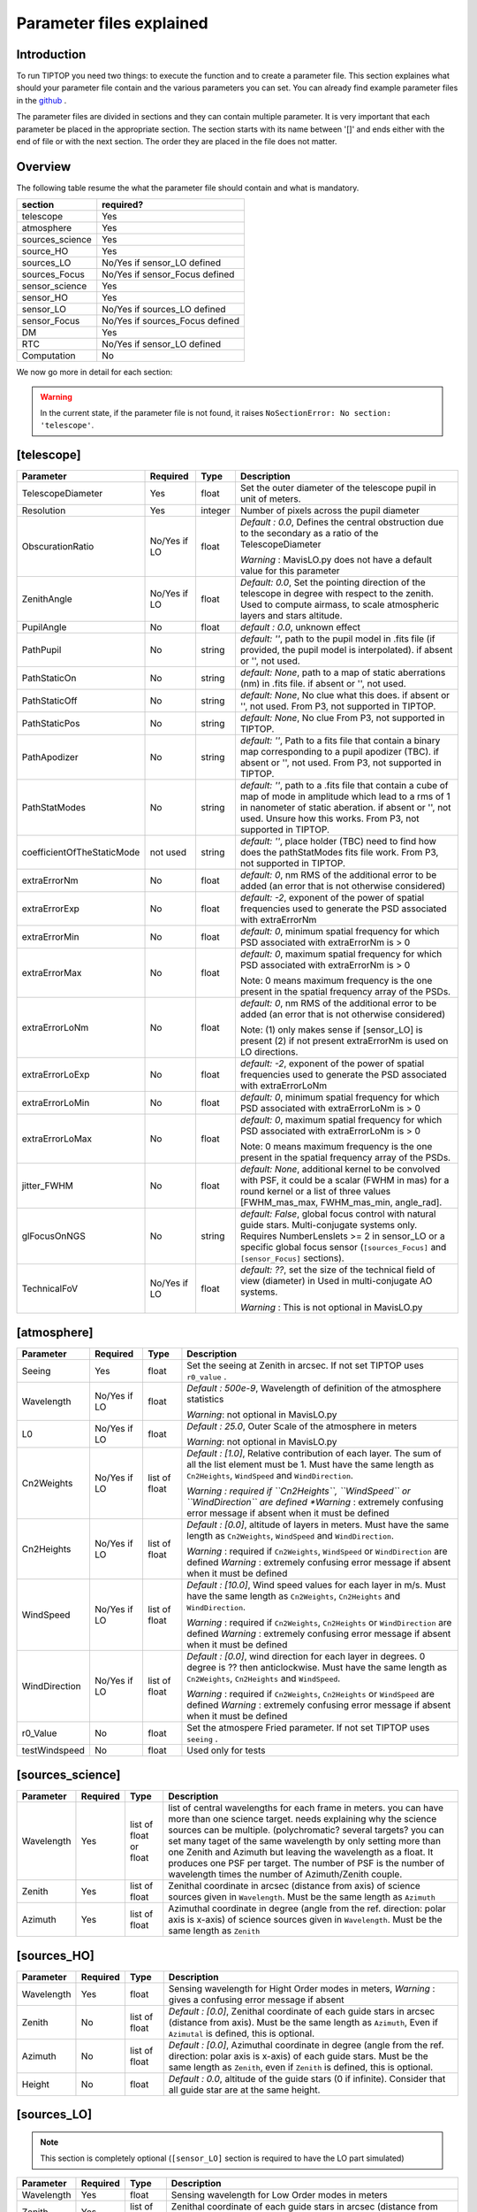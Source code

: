 Parameter files explained
=========================

Introduction
------------

To run TIPTOP you need two things: to execute the function and to create a parameter file. This section explaines
what should your parameter file contain and the various parameters you can set. You can already find example parameter 
files in the `github <https://github.com/FabioRossiArcetri/TIPTOP/tree/main/perfTest>`_ .


The parameter files are divided in sections and they can contain multiple parameter. It is very important that each 
parameter be placed in the appropriate section. The section starts with its name between '[]' and ends either with 
the end of file or with the next section. The order they are placed in the file does not matter.

Overview
--------
The following table resume the what the parameter file should contain and what is mandatory.

+---------------+--------------------------------+
|section        | required?                      |
+===============+================================+
|telescope      | Yes                            |
+---------------+--------------------------------+
|atmosphere     | Yes                            |
+---------------+--------------------------------+
|sources_science| Yes                            |
+---------------+--------------------------------+
|source_HO      | Yes                            |
+---------------+--------------------------------+
|sources_LO     | No/Yes if sensor_LO defined    |
+---------------+--------------------------------+
|sources_Focus  | No/Yes if sensor_Focus defined |
+---------------+--------------------------------+
|sensor_science | Yes                            |
+---------------+--------------------------------+
|sensor_HO      | Yes                            |
+---------------+--------------------------------+
|sensor_LO      | No/Yes if sources_LO defined   |
+---------------+--------------------------------+
|sensor_Focus   | No/Yes if sources_Focus defined|
+---------------+--------------------------------+
|DM             | Yes                            |
+---------------+--------------------------------+
|RTC            | No/Yes if sensor_LO defined    |
+---------------+--------------------------------+
|Computation    | No                             |
+---------------+--------------------------------+


We now go more in detail for each section:

.. warning::

   In the current state, if the parameter file is not found, it raises ``NoSectionError: No section: 'telescope'``.

[telescope]
-----------

+--------------------------+----------+-------+--------------------------------------------------------------------------+
| Parameter                | Required | Type  | Description                                                              |
+==========================+==========+=======+==========================================================================+
|TelescopeDiameter         |Yes       |float  |Set the outer diameter of the telescope pupil in unit of meters.          |
+--------------------------+----------+-------+--------------------------------------------------------------------------+
|Resolution                |Yes       |integer|Number of pixels across the pupil diameter                                |
+--------------------------+----------+-------+--------------------------------------------------------------------------+
|ObscurationRatio          |No/Yes if |float  |*Default : 0.0*, Defines the central obstruction                          |
|                          |LO        |       |due to the secondary as a ratio of the TelescopeDiameter                  |
|                          |          |       |                                                                          |
|                          |          |       |*Warning* : MavisLO.py does not have a default value for this parameter   |
+--------------------------+----------+-------+--------------------------------------------------------------------------+
|ZenithAngle               |No/Yes if |float  |*Default: 0.0*, Set the pointing direction of the telescope in degree     |
|                          |LO        |       |with respect to the zenith. Used to compute airmass, to scale atmospheric |
|                          |          |       |layers and stars altitude.                                                |
+--------------------------+----------+-------+--------------------------------------------------------------------------+
|PupilAngle                |No        |float  |*default : 0.0*, unknown effect                                           |
+--------------------------+----------+-------+--------------------------------------------------------------------------+
|PathPupil                 |No        |string |*default: ''*, path to the pupil model in .fits file (if provided,        |
|                          |          |       |the pupil model is interpolated). if absent or '', not used.              |
+--------------------------+----------+-------+--------------------------------------------------------------------------+
|PathStaticOn              |No        |string |*default: None*, path to a map of static aberrations (nm) in              |
|                          |          |       |.fits file. if absent or '', not used.                                    |
+--------------------------+----------+-------+--------------------------------------------------------------------------+
|PathStaticOff             |No        |string |*default: None*, No clue what this does. if absent or '', not used.       |
|                          |          |       |From P3, not supported in TIPTOP.                                         |
+--------------------------+----------+-------+--------------------------------------------------------------------------+
|PathStaticPos             |No        |string |*default: None*, No clue                                                  |
|                          |          |       |From P3, not supported in TIPTOP.                                         |
+--------------------------+----------+-------+--------------------------------------------------------------------------+
|PathApodizer              |No        |string |*default: ''*, Path to a fits file that contain a binary map corresponding|
|                          |          |       |to a pupil apodizer (TBC). if absent or '', not used.                     |
|                          |          |       |From P3, not supported in TIPTOP.                                         |
+--------------------------+----------+-------+--------------------------------------------------------------------------+
|PathStatModes             |No        |string |*default: ''*, path to a .fits file that contain a cube of map of mode    |
|                          |          |       |in amplitude which lead to a rms of 1 in nanometer of static aberation.   |
|                          |          |       |if absent or '', not used. Unsure how this works.                         |
|                          |          |       |From P3, not supported in TIPTOP.                                         |
+--------------------------+----------+-------+--------------------------------------------------------------------------+
|coefficientOfTheStaticMode|not used  |string |*default: ''*, place holder                                               |
|                          |          |       |(TBC) need to find how does the pathStatModes fits file work.             |
|                          |          |       |From P3, not supported in TIPTOP.                                         |
+--------------------------+----------+-------+--------------------------------------------------------------------------+
|extraErrorNm              |No        |float  |*default: 0*, nm RMS of the additional error to be added (an error that   |
|                          |          |       |is not otherwise considered)                                              |
+--------------------------+----------+-------+--------------------------------------------------------------------------+
|extraErrorExp             |No        |float  |*default: -2*, exponent of the power of spatial frequencies used to       |
|                          |          |       |generate the PSD associated with extraErrorNm                             |
+--------------------------+----------+-------+--------------------------------------------------------------------------+
|extraErrorMin             |No        |float  |*default: 0*, minimum spatial frequency for which PSD associated with     |
|                          |          |       |extraErrorNm is > 0                                                       |
+--------------------------+----------+-------+--------------------------------------------------------------------------+
|extraErrorMax             |No        |float  |*default: 0*, maximum spatial frequency for which PSD associated with     |
|                          |          |       |extraErrorNm is > 0                                                       |
|                          |          |       |                                                                          |
|                          |          |       |Note: 0 means maximum frequency is the one present in the spatial         |
|                          |          |       |frequency array of the PSDs.                                              |
+--------------------------+----------+-------+--------------------------------------------------------------------------+
|extraErrorLoNm            |No        |float  |*default: 0*, nm RMS of the additional error to be added (an error that   |
|                          |          |       |is not otherwise considered)                                              |
|                          |          |       |                                                                          |
|                          |          |       |Note: (1) only makes sense if [sensor_LO] is present (2) if not present   |
|                          |          |       |extraErrorNm is used on LO directions.                                    |
+--------------------------+----------+-------+--------------------------------------------------------------------------+
|extraErrorLoExp           |No        |float  |*default: -2*, exponent of the power of spatial frequencies used to       |
|                          |          |       |generate the PSD associated with extraErrorLoNm                           |
+--------------------------+----------+-------+--------------------------------------------------------------------------+
|extraErrorLoMin           |No        |float  |*default: 0*, minimum spatial frequency for which PSD associated with     |
|                          |          |       |extraErrorLoNm is > 0                                                     |
+--------------------------+----------+-------+--------------------------------------------------------------------------+
|extraErrorLoMax           |No        |float  |*default: 0*, maximum spatial frequency for which PSD associated with     |
|                          |          |       |extraErrorLoNm is > 0                                                     |
|                          |          |       |                                                                          |
|                          |          |       |Note: 0 means maximum frequency is the one present in the spatial         |
|                          |          |       |frequency array of the PSDs.                                              |
+--------------------------+----------+-------+--------------------------------------------------------------------------+
|jitter_FWHM               |No        |float  |*default: None*, additional kernel to be convolved with PSF, it could be  |
|                          |          |       |a scalar (FWHM in mas) for a round kernel or a list of three values       |
|                          |          |       |[FWHM_mas_max, FWHM_mas_min, angle_rad].                                  |
+--------------------------+----------+-------+--------------------------------------------------------------------------+
|glFocusOnNGS              |No        |string |*default: False*, global focus control with natural guide stars.          |
|                          |          |       |Multi-conjugate systems only. Requires NumberLenslets >= 2 in sensor_LO or|
|                          |          |       |a specific global focus sensor (``[sources_Focus]`` and ``[sensor_Focus]``|
|                          |          |       |sections).                                                                |
+--------------------------+----------+-------+--------------------------------------------------------------------------+
|TechnicalFoV              |No/Yes if |float  |*default: ??*, set the size of the technical field of view (diameter) in  |
|                          |LO        |       |Used in multi-conjugate AO systems.                                       |
|                          |          |       |                                                                          |
|                          |          |       |*Warning* : This is not optional in MavisLO.py                            |
+--------------------------+----------+-------+--------------------------------------------------------------------------+


[atmosphere]
------------

+-------------------------+---------+-------+--------------------------------------------------------------------------+
| Parameter               | Required| Type  | Description                                                              |
+=========================+=========+=======+==========================================================================+
|Seeing                   |Yes      |float  |Set the seeing at Zenith in arcsec. If not set TIPTOP uses ``r0_value`` . |
+-------------------------+---------+-------+--------------------------------------------------------------------------+
|Wavelength               |No/Yes if|float  |*Default : 500e-9*, Wavelength of definition of the atmosphere statistics |
|                         |LO       |       |                                                                          |
|                         |         |       |*Warning*: not optional in MavisLO.py                                     |
+-------------------------+---------+-------+--------------------------------------------------------------------------+
|L0                       |No/Yes if|float  |*Default : 25.0*, Outer Scale of the atmosphere  in meters                |
|                         |LO       |       |                                                                          |
|                         |         |       |*Warning*: not optional in MavisLO.py                                     |
+-------------------------+---------+-------+--------------------------------------------------------------------------+
|Cn2Weights               |No/Yes   |list of|*Default : [1.0]*, Relative contribution of each layer. The sum of all the|
|                         |if LO    |float  |list element must be 1. Must have the same length as ``Cn2Heights``,      |
|                         |         |       |``WindSpeed`` and ``WindDirection``.                                      |
|                         |         |       |                                                                          |
|                         |         |       |*Warning : required if ``Cn2Heights``, ``WindSpeed`` or ``WindDirection`` |
|                         |         |       |are defined                                                               |
|                         |         |       |*Warning* : extremely confusing error message if absent when it must be   |
|                         |         |       |defined                                                                   |
+-------------------------+---------+-------+--------------------------------------------------------------------------+
|Cn2Heights               |No/Yes   |list of|*Default : [0.0]*, altitude of layers in meters.                          |
|                         |if LO    |float  |Must have the same length as ``Cn2Weights``, ``WindSpeed`` and            |
|                         |         |       |``WindDirection``.                                                        |
|                         |         |       |                                                                          |
|                         |         |       |*Warning* : required if ``Cn2Weights``, ``WindSpeed`` or ``WindDirection``|
|                         |         |       |are defined                                                               |
|                         |         |       |*Warning* : extremely confusing error message if absent when it must be   |
|                         |         |       |defined                                                                   |
+-------------------------+---------+-------+--------------------------------------------------------------------------+
|WindSpeed                |No/Yes   |list of|*Default : [10.0]*, Wind speed values for each layer in m/s.              |
|                         |if LO    |float  |Must have the same length as ``Cn2Weights``, ``Cn2Heights`` and           |
|                         |         |       |``WindDirection``.                                                        |
|                         |         |       |                                                                          |
|                         |         |       |*Warning* : required if ``Cn2Weights``, ``Cn2Heights`` or                 |
|                         |         |       |``WindDirection`` are defined                                             |
|                         |         |       |*Warning* : extremely confusing error message if absent when it must be   |
|                         |         |       |defined                                                                   |
+-------------------------+---------+-------+--------------------------------------------------------------------------+
|WindDirection            |No/Yes   |list of|*Default : [0.0]*, wind direction for each layer in degrees. 0 degree is  |
|                         |if LO    |float  |?? then anticlockwise.                                                    |
|                         |         |       |Must have the same length as ``Cn2Weights``, ``Cn2Heights`` and           |
|                         |         |       |``WindSpeed``.                                                            |
|                         |         |       |                                                                          |
|                         |         |       |*Warning* : required if ``Cn2Weights``, ``Cn2Heights`` or ``WindSpeed``   |
|                         |         |       |are defined                                                               |
|                         |         |       |*Warning* : extremely confusing error message if absent when it must be   |
|                         |         |       |defined                                                                   |
+-------------------------+---------+-------+--------------------------------------------------------------------------+
|r0_Value                 |No       |float  |Set the atmospere Fried parameter. If not set TIPTOP uses ``seeing`` .    |
+-------------------------+---------+-------+--------------------------------------------------------------------------+
|testWindspeed            |No       |float  |Used only for tests                                                       |
+-------------------------+---------+-------+--------------------------------------------------------------------------+

[sources_science]
-----------------

+-------------------------+---------+--------+--------------------------------------------------------------------------+
| Parameter               | Required| Type   | Description                                                              |
+=========================+=========+========+==========================================================================+
|Wavelength               |Yes      |list of |list of central wavelengths for each frame in meters. you can have more   |
|                         |         |float   |than one science target. needs explaining why the science sources can be  |
|                         |         |or float|multiple. (polychromatic? several targets? you can set many taget of the  |
|                         |         |        |same wavelength by only setting more than one Zenith and Azimuth but      |
|                         |         |        |leaving the wavelength as a float. It produces one PSF per target. The    |
|                         |         |        |number of PSF is the number of wavelength times the number of             |
|                         |         |        |Azimuth/Zenith couple.                                                    |
+-------------------------+---------+--------+--------------------------------------------------------------------------+
|Zenith                   |Yes      |list of |Zenithal coordinate in arcsec (distance from axis) of science sources     |
|                         |         |float   |given in ``Wavelength``. Must be the same length as ``Azimuth``           |
+-------------------------+---------+--------+--------------------------------------------------------------------------+   
|Azimuth                  |Yes      |list of |Azimuthal coordinate in degree (angle from the ref. direction: polar axis |
|                         |         |float   |is x-axis) of science sources given in ``Wavelength``. Must be the same   |
|                         |         |        |length as ``Zenith``                                                      |
+-------------------------+---------+--------+--------------------------------------------------------------------------+

[sources_HO]
------------

+-------------------------+---------+--------+--------------------------------------------------------------------------+
| Parameter               | Required| Type   | Description                                                              |
+=========================+=========+========+==========================================================================+
|Wavelength               |Yes      |float   |Sensing wavelength for Hight Order modes in meters,                       |
|                         |         |        |*Warning* : gives a confusing error message if absent                     |
+-------------------------+---------+--------+--------------------------------------------------------------------------+
|Zenith                   |No       |list of |*Default : [0.0]*, Zenithal coordinate of each guide stars in arcsec      |
|                         |         |float   |(distance from axis). Must be the same length as ``Azimuth``, Even if     |
|                         |         |        |``Azimutal`` is defined, this is optional.                                |
+-------------------------+---------+--------+--------------------------------------------------------------------------+
|Azimuth                  |No       |list of |*Default : [0.0]*, Azimuthal coordinate in degree (angle from the ref.    |
|                         |         |float   |direction: polar axis is x-axis) of each guide stars.                     |
|                         |         |        |Must be the same length as ``Zenith``, even if ``Zenith`` is defined,     |
|                         |         |        |this is optional.                                                         |
+-------------------------+---------+--------+--------------------------------------------------------------------------+
|Height                   |No       |float   |*Default : 0.0*, altitude of the guide stars (0 if infinite). Consider    |
|                         |         |        |that all guide star are at the same height.                               |
+-------------------------+---------+--------+--------------------------------------------------------------------------+

[sources_LO]
------------
.. note::

   This section is completely optional (``[sensor_LO]`` section is required to have the LO part simulated)

+-------------------------+---------+--------+--------------------------------------------------------------------------+
| Parameter               | Required| Type   | Description                                                              |
+=========================+=========+========+==========================================================================+
|Wavelength               |Yes      |float   |Sensing wavelength for Low Order modes in meters                          |
+-------------------------+---------+--------+--------------------------------------------------------------------------+
|Zenith                   |Yes      |list of |Zenithal coordinate of each guide stars in arcsec (distance from axis).   |
|                         |         |float   |Must be the same length as ``Azimuth``                                    |
+-------------------------+---------+--------+--------------------------------------------------------------------------+
|Azimuth                  |Yes      |list of |Azimuthal coordinate in degree (angle from the reference direction: polar |
|                         |         |float   |axis is x-axis) of each guide stars.                                      |
|                         |         |        |Must be the same length as ``Zenith``                                     |
+-------------------------+---------+--------+--------------------------------------------------------------------------+   

[sources_Focus]
---------------
.. note::

   This section is completely optional.
   The ``[sources_Focus]`` section is required to have the global focus part simulated considering specific focus sensors and not the LO sensors.
   This happens when the key ``glFocusOnNGS`` in the ``[telescope]`` section is True and multiple DMs are present.

   Note that the coordinates (``Zenith`` and ``Azimuth``) of the NGSs are the same of the ``[sources_LO]`` section.

+-------------------------+---------+--------+--------------------------------------------------------------------------+
| Parameter               | Required| Type   | Description                                                              |
+=========================+=========+========+==========================================================================+
|Wavelength               |Yes      |float   |Sensing wavelength for global focus modes in meters                       |
+-------------------------+---------+--------+--------------------------------------------------------------------------+

[sensor_science]
----------------

+-------------------------+---------+--------+--------------------------------------------------------------------------+
| Parameter               | Required| Type   | Description                                                              |
+=========================+=========+========+==========================================================================+
|PixelScale               |Yes      |float   |Pixel/spaxel scale in milliarcsec.                                        |
|                         |         |        |                                                                          |
|                         |         |        |*Warning*: confusing error message if missing                             |
+-------------------------+---------+--------+--------------------------------------------------------------------------+
|FieldOfView              |Yes      |float   |Field of view of the camera in pixel/spaxel.                              |
|                         |         |        |                                                                          |
|                         |         |        |*Warning*: confusing error massage if missing                             |
+-------------------------+---------+--------+--------------------------------------------------------------------------+

.. note::

    Following parameters were added to uniformise all the sensor (HO and LO), but they are not used.

    Binning, NumberPhotons, SpotFWHM, SpectralBandwidth, Transmittance, Dispersion, SigmaRON, Dark, SkyBackground, Gain, ExcessNoiseFactor, Wavelength, FieldOfView

[sensor_HO]
-----------

The High Order WaveFront Sensor can be a pyramid WFS or a Shack-Hartmann. Regardless of the WFS, the following parameters can de defined.

+-------------------------+---------+--------+--------------------------------------------------------------------------+
| Parameter               | Required| Type   | Description                                                              |
+=========================+=========+========+==========================================================================+
|NumberLenslets           |No       |list of |*Default : [20]*, Number of WFS lenslets. Used the same way in            |
|                         |         |int     |Shack-Hartmann wavefront sensor and Pyramid. Also used for noise          |
|                         |         |        |computation if `NoiseVariance` is not set.                                |
+-------------------------+---------+--------+--------------------------------------------------------------------------+
|SizeLenslets             |No       |list of |*Default: [Telescope] TelescopeDiameter/[sensor_HO] NumberLenslet*        |
|                         |         |float   |Size of WFS lenslets in meters. used, why a list of float? This overrides |
|                         |         |        |the ratio between telescope size and Number of lenslet used to compute the|
|                         |         |        |matrix size.                                                              |
+-------------------------+---------+--------+--------------------------------------------------------------------------+
|PixelScale               |Yes      |integer |High Order WFS pixel scale in [mas],  Not used when a pyramid wavefront   |
|                         |         |        |sensor has been selected.                                                 |
|                         |         |        |                                                                          |
|                         |         |        |*Warning*: gives a confusing error message if missing                     |
+-------------------------+---------+--------+--------------------------------------------------------------------------+
|FieldOfView              |Yes      |integer |Number of pixels per subaperture. Not used when a pyramid wavefront sensor|
|                         |         |        |has been selected (4 pixels are used in this case).                       |
|                         |         |        |                                                                          |
|                         |         |        |*Warning*: gives a confusing error message if missing                     |
+-------------------------+---------+--------+--------------------------------------------------------------------------+
|WfsType                  |No       |string  |*default : 'Shack-Hartmann'*, type of wavefront sensor used for the High  |
|                         |         |        |Order sensing. Other available option: 'Pyramid'                          |
+-------------------------+---------+--------+--------------------------------------------------------------------------+
|NumberPhotons            |No       |list of |*default : [Inf]*, Flux return in [nph/frame/subaperture]                 |
|                         |         |integer |                                                                          |
|                         |         |        |It can be computed as:                                                    |
|                         |         |        |                                                                          |
|                         |         |        |``(0-magn-flux [ph/s/m2]) * (size of sub-aperture [m])^2                  |
|                         |         |        |* (1/SensorFrameRate_HO) * (total throughput)                             |
|                         |         |        |* (10^(-0.4*magn_source_HO))``                                            |
+-------------------------+---------+--------+--------------------------------------------------------------------------+
|SpotFWHM                 |No       |list of |*defaut: [[0.0, 0.0, 0.0]]*, High Order spot parameters: two axes scale   |
|                         |         |list of |values in milliarcsec (only max value is used) and angle (angle is not    |
|                         |         |float   |used). Why list?                                                          |
+-------------------------+---------+--------+--------------------------------------------------------------------------+    
|SpectralBandwidth        |No       |float   |*default: 0.0*, Not used, spectral bandwidth of the filter (imaging mode)?|
|                         |         |        |why specific to the imaging mode? what is the effect?                     |
+-------------------------+---------+--------+--------------------------------------------------------------------------+
|Transmittance            |No       |list of |*default: [1.0]*, Used for PSF computation and flux scaling but not with  |
|                         |         |float   |noise computation. Transmittance at the considered wavelengths for        |
|                         |         |        |polychromatic mode. How do you set polychromatic mode? Each element can   |
|                         |         |        |not have a value superior to 1?                                           |
+-------------------------+---------+--------+--------------------------------------------------------------------------+    
|Dispersion               |No       |list of |*default: [[0.0,0.0]]*, Dispersion x/y at the considered wavelength in    |
|                         |         |list of |pixel. Must be the same size than ``Transmittance``. Chromatic dispertion |
|                         |         |float?  |for PSF computation only. In HarmoniSCAO_1 first the default and the thing|
|                         |         |        |given are not even the same shape but on top the default breaks the must  |
|                         |         |        |be the same size as the transmitance... Also sorry for my ignorance:      |
|                         |         |        |dispersion of what? Isn't this maybe redundant with `SpotFWHM` ?          |
+-------------------------+---------+--------+--------------------------------------------------------------------------+
|Gain                     |No       |float   |*default : 1.0*, Pixel gain. do you mean camera gain or loop goin?        |
+-------------------------+---------+--------+--------------------------------------------------------------------------+
|ExcessNoiseFactor        |No       |float   |*default : 2.0*, excess noise factor. TODO: default should be 1           |
+-------------------------+---------+--------+--------------------------------------------------------------------------+
|NoiseVariance            |No       |unknown |*Default : None*?, Noise Variance in rad2. If not empty, this value       |
|                         |         |        |overwrites the analytical noise variance calculation.                     |
+-------------------------+---------+--------+--------------------------------------------------------------------------+
|SigmaRON                 |No       |float   |*Default : 0.0*, read-out noise std in [e-], used only if the             |
|                         |         |        |`NoiseVariance` is not set.                                               |
+-------------------------+---------+--------+--------------------------------------------------------------------------+
|addMcaoWFsensConeError   |No       |string  |*Default : False*, additional error to consider the reduced sensing volume|
|                         |         |        |due to the cone effect. Multi-conjugate systems only.                     |
+-------------------------+---------+--------+--------------------------------------------------------------------------+

In the two following section we list the parameters that are specific to each wavefront sensor. If you define a parameter 
for one WFS while another WFS is defined The parameter will be ignired. For example, if you define the parameter SigmaRON,
while WfsType is 'Pyramid', SigmaRON is ignored.

Shack-Hartmann requirement
^^^^^^^^^^^^^^^^^^^^^^^^^^

+-------------------------+---------+--------+--------------------------------------------------------------------------+
| Parameter               | Required| Type   | Description                                                              |
+=========================+=========+========+==========================================================================+
|Algorithm                |not used |string  |*defaut:'wcog'*, other options: 'cog' (simple center-of-gravity), 'tcog'  |
|                         |         |        |(center-of-gravity with threshold), 'qc' (quad-cell)                      |
+-------------------------+---------+--------+--------------------------------------------------------------------------+
|WindowRadiusWCoG         |not used |int     |*default: 2*, FWHM in pixel of the gaussian weighting function            |
+-------------------------+---------+--------+--------------------------------------------------------------------------+

Pyramid requirement
^^^^^^^^^^^^^^^^^^^

+-------------------------+---------+--------+--------------------------------------------------------------------------+
| Parameter               | Required| Type   | Description                                                              |
+=========================+=========+========+==========================================================================+
|Modulation               |Yes      |float   |*default : None*, If the chosen wavefront sensor is the ``'Pyramid'``,    |
|                         |         |        |Spot modulation radius in lambda/D units. This is ignored if the WFS is   |
|                         |         |        |`'Shack-Hartmann'`                                                        |
|                         |         |        |                                                                          |
|                         |         |        |*Warning* : gives a confusing message if missing when required            |
+-------------------------+---------+--------+--------------------------------------------------------------------------+
|Binning                  |No       |integer |*default: 1*, Binning factor of the detector, only used in the pyramid    |
|                         |         |        |case, optional for pyramid                                                |
+-------------------------+---------+--------+--------------------------------------------------------------------------+

Can be set but not used
^^^^^^^^^^^^^^^^^^^^^^^

+-------------------------+---------+--------+--------------------------------------------------------------------------+
| Parameter               | Required| Type   | Description                                                              |
+=========================+=========+========+==========================================================================+
|Dark                     |not used |float   |*default: 0.0*, dark current in [e-/s/pix]                                |
+-------------------------+---------+--------+--------------------------------------------------------------------------+
|SkyBackground            |not used |float   |*default: 0.0*, Sky background [e-/s/pix]                                 |
+-------------------------+---------+--------+--------------------------------------------------------------------------+
|ThresholdWCoG            |not used |float?  |*default: 0.0*, Threshold Number of pixels for windowing the low order WFS| 
|                         |         |        |pixels                                                                    |
+-------------------------+---------+--------+--------------------------------------------------------------------------+
|NewValueThrPix           |not used |float   |*default: 0.0*, New value for pixels lower than `ThresholdWCoG`. Is there |
|                         |         |        |a reason to want to force these values to something else?                 |
+-------------------------+---------+--------+--------------------------------------------------------------------------+

[sensor_LO]
-----------

.. note::

   This section is optional, if this section is not present only the HO part will be used (for ex. to simulate a SCAO NGS).

+-------------------------+---------+--------+--------------------------------------------------------------------------+
| Parameter               | Required| Type   | Description                                                              |
+=========================+=========+========+==========================================================================+
|PixelScale               |Yes      |float   |LO WFS pixel scale in [mas],                                              |
|                         |         |        |*Warning*: gives a confusing error message if missing                     |
+-------------------------+---------+--------+--------------------------------------------------------------------------+
|FieldOfView              |Yes      |integer |not used. Number of pixels per subaperture,                               |
|                         |         |        |*Warning*: gives a confusing error message if missing                     |
+-------------------------+---------+--------+--------------------------------------------------------------------------+
|NumberPhotons            |Yes      |list of |Detected flux in [nph/frame/subaperture], Must be the same length as      |
|                         |         |integer |NumberLenslet                                                             |
|                         |         |        |                                                                          |
|                         |         |        |It can be computed as:                                                    |
|                         |         |        |                                                                          |
|                         |         |        |``(0-magn-flux [ph/s/m2]) * (size of subaperture [m])**2                  |
|                         |         |        |* (1/SensorFrameRate_LO) * (total throughput)                             |
|                         |         |        |* (10**(-0.4*magn_source_LO))``                                           |
+-------------------------+---------+--------+--------------------------------------------------------------------------+
|NumberLenslets           |Yes      |list of |*Default : [1]*, number of WFS lenslets, Must be the same length as       |
|                         |         |integer |NumberPhotons                                                             |
+-------------------------+---------+--------+--------------------------------------------------------------------------+
|SigmaRON                 |Yes      |float   |*default: 0.0*, read out noise in [e-]                                    |
+-------------------------+---------+--------+--------------------------------------------------------------------------+
|Dark                     |Yes      |float   |*default: 0.0*, dark current[e-/s/pix]                                    |
+-------------------------+---------+--------+--------------------------------------------------------------------------+
|SkyBackground            |Yes      |float   |*default: 0.0*, Sky background [e-/s/pix]                                 |
+-------------------------+---------+--------+--------------------------------------------------------------------------+
|ExcessNoiseFactor        |Yes      |float   |*default: 2.0*, excess noise factor                                       |
+-------------------------+---------+--------+--------------------------------------------------------------------------+
|WindowRadiusWCoG         |Yes      |integer |*default: 1*, Radius in pixel of the HWHM of the weights map of the       |
|                         |         |        |weighted CoG the low order WFS pixels                                     |
|                         |         |        |                                                                          |
|                         |         |        |*Warning* : if set to 'optimize', gain is automatically optimized by      |
|                         |         |        |TIPTOP (closest int to half of PSF FWHM), otherwise the float value set is|
|                         |         |        |used.                                                                     |
+-------------------------+---------+--------+--------------------------------------------------------------------------+    
|ThresholdWCoG            |Yes      |float   |*default: 0.0*, Threshold Number of pixels for windowing the low order WFS|
|                         |         |        |pixels                                                                    |
+-------------------------+---------+--------+--------------------------------------------------------------------------+
|NewValueThrPix           |Yes      |float   |*default: 0.0*, New value for pixels lower than threshold.                |
+-------------------------+---------+--------+--------------------------------------------------------------------------+
|filtZernikeCov           |No       |string  |*Default : False*, Filter for the zernike covariance. The zernike cov. is |
|                         |         |        |used to quantify for the TT tomographic (anisoplanatic) error. This filter|
|                         |         |        |accounts for the HO correction of an MCAO system. Multi-conjugate systems |
|                         |         |        |only.                                                                     |
|                         |         |        |                                                                          |
|                         |         |        |*Warning*: Do not use in systems with a single DM.                        |
+-------------------------+---------+--------+--------------------------------------------------------------------------+

Can be set but not used
^^^^^^^^^^^^^^^^^^^^^^^

+-------------------------+---------+--------+--------------------------------------------------------------------------+
| Parameter               | Required| Type   | Description                                                              |
+=========================+=========+========+==========================================================================+
|Binning                  |not used |integer |*default: 1*, binning factor of the detector                              |
+-------------------------+---------+--------+--------------------------------------------------------------------------+
|SpotFWHM                 |not used |list of |*default: [[0.0, 0.0, 0.0]]*, Low Order spot scale in [mas]               |
|                         |         |list of |                                                                          |
|                         |         |integer |                                                                          |
+-------------------------+---------+--------+--------------------------------------------------------------------------+   
|Gain                     |not used |float   |*default: 1.0*, Camera gain                                               |
+-------------------------+---------+--------+--------------------------------------------------------------------------+
|Algorithm                |not used |string  |*default: 'wcog'*, CoG computation algorithm                              |
+-------------------------+---------+--------+--------------------------------------------------------------------------+

[sensor_Focus]
-----------

.. note::

   This section is completely optional.
   The ``[sensor_Focus]`` section is required to have the global focus part simulated considering specific focus sensors and not the LO sensors.
   This happens when the key ``glFocusOnNGS`` in the ``[telescope]`` section is True and multiple DMs are present.

+-------------------------+---------+--------+--------------------------------------------------------------------------+
| Parameter               | Required| Type   | Description                                                              |
+=========================+=========+========+==========================================================================+
|PixelScale               |Yes      |float   |Focus WFS pixel scale in [mas],                                           |
|                         |         |        |*Warning*: gives a confusing error message if missing                     |
+-------------------------+---------+--------+--------------------------------------------------------------------------+
|FieldOfView              |Yes      |integer |not used. Number of pixels per subaperture,                               |
|                         |         |        |*Warning*: gives a confusing error message if missing                     |
+-------------------------+---------+--------+--------------------------------------------------------------------------+
|NumberPhotons            |Yes      |list of |Detected flux in [nph/frame/subaperture], Must be the same length as      |
|                         |         |integer |NumberLenslet                                                             |
|                         |         |        |                                                                          |
|                         |         |        |It can be computed as:                                                    |
|                         |         |        |                                                                          |
|                         |         |        |``(0-magn-flux [ph/s/m2]) * (size of subaperture [m])**2                  |
|                         |         |        |* (1/SensorFrameRate_Focus) * (total throughput)                          |
|                         |         |        |* (10**(-0.4*magn_source_Focus))``                                        |
+-------------------------+---------+--------+--------------------------------------------------------------------------+
|NumberLenslets           |Yes      |list of |*Default : [1]*, number of WFS lenslets, Must be the same length as       |
|                         |         |integer |NumberPhotons                                                             |
+-------------------------+---------+--------+--------------------------------------------------------------------------+
|SigmaRON                 |Yes      |float   |*default: 0.0*, read out noise in [e-]                                    |
+-------------------------+---------+--------+--------------------------------------------------------------------------+
|Dark                     |Yes      |float   |*default: 0.0*, dark current[e-/s/pix]                                    |
+-------------------------+---------+--------+--------------------------------------------------------------------------+
|SkyBackground            |Yes      |float   |*default: 0.0*, Sky background [e-/s/pix]                                 |
+-------------------------+---------+--------+--------------------------------------------------------------------------+
|ExcessNoiseFactor        |Yes      |float   |*default: 2.0*, excess noise factor                                       |
+-------------------------+---------+--------+--------------------------------------------------------------------------+
|WindowRadiusWCoG         |Yes      |integer |*default: 1*, Radius in pixel of the HWHM of the weights map of the       |
|                         |         |        |weighted CoG the global focus WFS pixels                                  |
|                         |         |        |                                                                          |
|                         |         |        |*Warning* : if set to 'optimize', gain is automatically optimized by      |
|                         |         |        |TIPTOP (closest int to half of PSF FWHM), otherwise the float value set is|
|                         |         |        |used.                                                                     |
+-------------------------+---------+--------+--------------------------------------------------------------------------+    
|ThresholdWCoG            |Yes      |float   |*default: 0.0*, Threshold Number of pixels for windowing the low order WFS|
|                         |         |        |pixels                                                                    |
+-------------------------+---------+--------+--------------------------------------------------------------------------+
|NewValueThrPix           |Yes      |float   |*default: 0.0*, New value for pixels lower than threshold.                |
+-------------------------+---------+--------+--------------------------------------------------------------------------+


[DM]
----

+-------------------------+---------+--------+--------------------------------------------------------------------------+
| Parameter               | Required| Type   | Description                                                              |
+=========================+=========+========+==========================================================================+
|NumberActuators          |Yes      |list of |Number of actuator on the pupil diameter. why a list of int? Must be the  |
|                         |         |integer |same length as DmPitchs. *Warning*: gives a confusing error message if    |
|                         |         |        |missing. *Warning*: not used in TIPTOP!                                   |
+-------------------------+---------+--------+--------------------------------------------------------------------------+
|DmPitchs                 |Yes      |list of |DM actuators pitch in meters, on the meta pupil at the conjugasion        |
|                         |         |float   |altitude, used for fitting error computation. Must be the same length as  |
|                         |         |        |NumberActuators? *Warning*: gives a confusing error message if missing    |
+-------------------------+---------+--------+--------------------------------------------------------------------------+    
|InfModel                 |No       |string  |*default: 'gaussian'*, DM influence function model. Not used in TIPTOP but| 
|                         |         |        |used in the psf reconstruction. What are the other possible one?          |
+-------------------------+---------+--------+--------------------------------------------------------------------------+
|InfCoupling              |No       |list of |*default: [0.2]*, DM influence function model mechanical coupling. Not    | 
|                         |         |float   |used in TIPTOP but used in the psf reconstruction. Unclear what this does.|
|                         |         |        |Must be the same length as NumberActuators?                               |
+-------------------------+---------+--------+--------------------------------------------------------------------------+
|DmHeights                |No/Yes if|list of |*default: [0.0]*, DM altitude in meters, Must be the same length as       |
|                         |LO       |float   |NumberActuators and DmPitchs                                              |
+-------------------------+---------+--------+--------------------------------------------------------------------------+   
|OptimizationZenith       |No       |float   |*default: [0.0]*, Zenith position in arcsec (distance from axis) of the   |
|                         |         |        |direction in which the AO correction is optimized. Must be the same length|
|                         |         |        |as OptimisationAzimuth  and OptimizationWeight. These are for wide field  |
|                         |         |        |AO system, should be a requirement for MCAO and GLAO                      |
+-------------------------+---------+--------+--------------------------------------------------------------------------+
|OptimizationAzimuth      |No       |list of |*default: [0.0]*, Azimuth in degrees (angle from the ref. direction: polar|
|                         |         |float   |axis is x-axis) of the direction in which the AO correction is optimized. |
|                         |         |        |Must be the same length as OptimizationZenith and OptimizationWeight.     |
|                         |         |        |These are for wide field AO system, should be a requirement for MCAO and  |
|                         |         |        |GLAO                                                                      |
+-------------------------+---------+--------+--------------------------------------------------------------------------+
|OptimizationWeight       |No       |float   |*default: [1.0]*, Weights of the optimisation directions. Must be the same|
|                         |         |        |length as OptimizationZenith and OptimizationAzimuth. These are for wide  |
|                         |         |        |field AO system, should be a requirement for MCAO and GLAO.               |
+-------------------------+---------+--------+--------------------------------------------------------------------------+
|OptimizationConditioning |No       |float   |*default: 1.0e2*, Matrix Conditioning threshold in the truncated SVD      |
|                         |         |        |inversion.                                                                |
+-------------------------+---------+--------+--------------------------------------------------------------------------+
|NumberReconstructedLayers|No       |integer |*default: 10*, Only used for wide field AO system, (meaning more than one |
|                         |         |        |guide star is defined). Number of reconstructed layers for tomographic    |
|                         |         |        |systems. Shouldn't this be defaulted to 1 for SCAO sakes?                 |
+-------------------------+---------+--------+--------------------------------------------------------------------------+
|AoArea                   |No       |string  |*default: 'circle'*, Shape of the AO-corrected area. Any other options are| 
|                         |         |        |not defined and will give a squarre correction area.                      |
+-------------------------+---------+--------+--------------------------------------------------------------------------+

[RTC]
-----

.. note::

   This section is optional, if this section is not present the defaul values are used.

+-------------------------+---------+--------+--------------------------------------------------------------------------+
| Parameter               | Required| Type   | Description                                                              |
+=========================+=========+========+==========================================================================+
|LoopGain_HO              |No       |float   |*Default : 0.5*, High Order Loop gain. *Warning*: if system to be         |
|                         |         |        |simulated is a multi-conjugate system this parameter is not used.         |
+-------------------------+---------+--------+--------------------------------------------------------------------------+
|SensorFrameRate_HO       |No       |float   |*Default : 500.0*, High Order loop frequency in [Hz]                      |
+-------------------------+---------+--------+--------------------------------------------------------------------------+
|LoopDelaySteps_HO        |No       |integer |*Default : 2*, High Order loop delay in [frame]                           |
+-------------------------+---------+--------+--------------------------------------------------------------------------+
|LoopGain_LO              |No/Yes if|float or|*default: None*, Low Order loop gain, *Warning*: if set to 'optimize',    |
|                         |LO       |string  |gain is automatically optimized by TIPTOP, otherwise the float value set  |
|                         |         |        |is used.                                                                  |
+-------------------------+---------+--------+--------------------------------------------------------------------------+
|SensorFrameRate_LO       |No/Yes if|float   |*default: None*, Loop frequency in [Hz]. If ``[sensor_LO]`` section is    |
|                         |LO       |        |present it must be set.                                                   |
+-------------------------+---------+--------+--------------------------------------------------------------------------+
|LoopDelaySteps_LO        |No/Yes if|integer |*default: None*, Low Order loop delays in [frames]. If ``[sensor_LO]``    |
|                         |LO       |        |section is present it must be set.                                        |
+-------------------------+---------+--------+--------------------------------------------------------------------------+
|LoopGain_Focus           |No/Yes if|float or|*default: None*, Global focus loop gain, *Warning*: if set to 'optimize', |
|                         |Focus    |string  |gain is automatically optimized by TIPTOP, otherwise the float value set  |
|                         |         |        |is used.                                                                  |
+-------------------------+---------+--------+--------------------------------------------------------------------------+   
|SensorFrameRate_Focus    |No/Yes if|float   |*default: None*, Global focus loop frequency in [Hz]. If                  |
|                         |Focus    |        |``[sensor_Focus]`` section is present it must be set.                     |
+-------------------------+---------+--------+--------------------------------------------------------------------------+
|LoopDelaySteps_Focus     |No/Yes if|integer |*default: None*, Global focus loop delays in [frames]. If                 |
|                         |Focus    |        |``[sensor_Focus]`` section is present it must be set.                     |
+-------------------------+---------+--------+--------------------------------------------------------------------------+
|ResidualError            |No       |?       |*Default: None*, ?                                                        |
+-------------------------+---------+--------+--------------------------------------------------------------------------+

[COMPUTATION]
-------------

.. note::

   This section is optional, if this section is not present the defaul values are used.

+-------------------------+---------+--------+--------------------------------------------------------------------------+
| Parameter               | Required| Type   | Description                                                              |
+=========================+=========+========+==========================================================================+
|simpleVarianceComputation|No       |string  |Set to it to False to activate the more complex and slower MASTSEL LO     |
|                         |         |        |noise computation, that is more accurate in low flux regimes.             |
+-------------------------+---------+--------+--------------------------------------------------------------------------+
|platform                 |No       |string  |*default: 'GPU'* Set to it to 'CPU' to forcy the library to use numpy     |
|                         |         |        |instead of cupy.                                                          |
+-------------------------+---------+--------+--------------------------------------------------------------------------+
|integralDiscretization1  |No       |float   |*default: 1000.0*, Discretization used in the integrals                   |
|                         |         |        |(astro-tiptop/SEEING library).                                            |
+-------------------------+---------+--------+--------------------------------------------------------------------------+
|integralDiscretization2  |No       |float   |*default: 4000*, Discretization used in the integrals                     |
|                         |         |        |(astro-tiptop/SEEING library).                                            |
+-------------------------+---------+--------+--------------------------------------------------------------------------+
